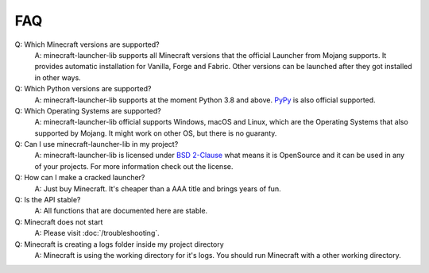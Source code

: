 FAQ
==================================================

Q: Which Minecraft versions are supported?
    A: minecraft-launcher-lib supports all Minecraft versions that the official Launcher from Mojang supports. It provides automatic installation for Vanilla, Forge and Fabric.
    Other versions can be launched after they got installed in other ways.

Q: Which Python versions are supported?
    A: minecraft-launcher-lib supports at the moment Python 3.8 and above. `PyPy <https://www.pypy.org>`_ is also official supported.

Q: Which Operating Systems are supported?
    A: minecraft-launcher-lib official supports Windows, macOS and Linux, which are the Operating Systems that also supported by Mojang. It might work on other OS, but there is no guaranty.

Q: Can I use minecraft-launcher-lib in my project?
    A: minecraft-launcher-lib is licensed under `BSD 2-Clause <https://codeberg.org/JakobDev/minecraft-launcher-lib/src/branch/master/LICENSE>`_ what means it is OpenSource and it can be used in any of your projects.
    For more information check out the license.

Q: How can I make a cracked launcher?
    A: Just buy Minecraft. It's cheaper than a AAA title and brings years of fun.

Q: Is the API stable?
    A: All functions that are documented here are stable.

Q: Minecraft does not start
    A: Please visit :doc:`/troubleshooting`.

Q: Minecraft is creating a logs folder inside my project directory
    A: Minecraft is using the working directory for it's logs. You should run Minecraft with a other working directory.
